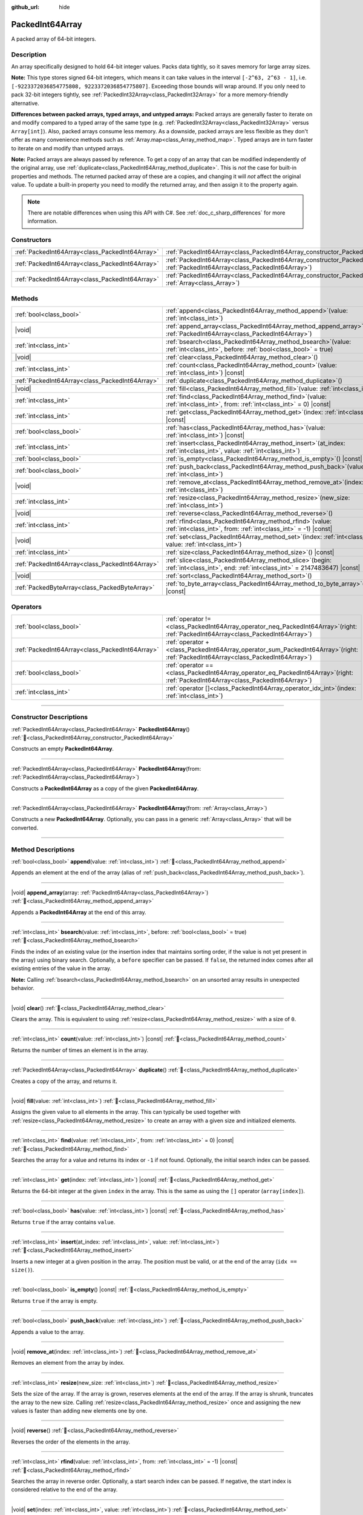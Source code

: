 :github_url: hide

.. DO NOT EDIT THIS FILE!!!
.. Generated automatically from Godot engine sources.
.. Generator: https://github.com/godotengine/godot/tree/master/doc/tools/make_rst.py.
.. XML source: https://github.com/godotengine/godot/tree/master/doc/classes/PackedInt64Array.xml.

.. _class_PackedInt64Array:

PackedInt64Array
================

A packed array of 64-bit integers.

.. rst-class:: classref-introduction-group

Description
-----------

An array specifically designed to hold 64-bit integer values. Packs data tightly, so it saves memory for large array sizes.

\ **Note:** This type stores signed 64-bit integers, which means it can take values in the interval ``[-2^63, 2^63 - 1]``, i.e. ``[-9223372036854775808, 9223372036854775807]``. Exceeding those bounds will wrap around. If you only need to pack 32-bit integers tightly, see :ref:`PackedInt32Array<class_PackedInt32Array>` for a more memory-friendly alternative.

\ **Differences between packed arrays, typed arrays, and untyped arrays:** Packed arrays are generally faster to iterate on and modify compared to a typed array of the same type (e.g. :ref:`PackedInt32Array<class_PackedInt32Array>` versus ``Array[int]``). Also, packed arrays consume less memory. As a downside, packed arrays are less flexible as they don't offer as many convenience methods such as :ref:`Array.map<class_Array_method_map>`. Typed arrays are in turn faster to iterate on and modify than untyped arrays.

\ **Note:** Packed arrays are always passed by reference. To get a copy of an array that can be modified independently of the original array, use :ref:`duplicate<class_PackedInt64Array_method_duplicate>`. This is *not* the case for built-in properties and methods. The returned packed array of these are a copies, and changing it will *not* affect the original value. To update a built-in property you need to modify the returned array, and then assign it to the property again.

.. note::

	There are notable differences when using this API with C#. See :ref:`doc_c_sharp_differences` for more information.

.. rst-class:: classref-reftable-group

Constructors
------------

.. table::
   :widths: auto

   +-------------------------------------------------+--------------------------------------------------------------------------------------------------------------------------------------------+
   | :ref:`PackedInt64Array<class_PackedInt64Array>` | :ref:`PackedInt64Array<class_PackedInt64Array_constructor_PackedInt64Array>`\ (\ )                                                         |
   +-------------------------------------------------+--------------------------------------------------------------------------------------------------------------------------------------------+
   | :ref:`PackedInt64Array<class_PackedInt64Array>` | :ref:`PackedInt64Array<class_PackedInt64Array_constructor_PackedInt64Array>`\ (\ from\: :ref:`PackedInt64Array<class_PackedInt64Array>`\ ) |
   +-------------------------------------------------+--------------------------------------------------------------------------------------------------------------------------------------------+
   | :ref:`PackedInt64Array<class_PackedInt64Array>` | :ref:`PackedInt64Array<class_PackedInt64Array_constructor_PackedInt64Array>`\ (\ from\: :ref:`Array<class_Array>`\ )                       |
   +-------------------------------------------------+--------------------------------------------------------------------------------------------------------------------------------------------+

.. rst-class:: classref-reftable-group

Methods
-------

.. table::
   :widths: auto

   +-------------------------------------------------+------------------------------------------------------------------------------------------------------------------------------------------+
   | :ref:`bool<class_bool>`                         | :ref:`append<class_PackedInt64Array_method_append>`\ (\ value\: :ref:`int<class_int>`\ )                                                 |
   +-------------------------------------------------+------------------------------------------------------------------------------------------------------------------------------------------+
   | |void|                                          | :ref:`append_array<class_PackedInt64Array_method_append_array>`\ (\ array\: :ref:`PackedInt64Array<class_PackedInt64Array>`\ )           |
   +-------------------------------------------------+------------------------------------------------------------------------------------------------------------------------------------------+
   | :ref:`int<class_int>`                           | :ref:`bsearch<class_PackedInt64Array_method_bsearch>`\ (\ value\: :ref:`int<class_int>`, before\: :ref:`bool<class_bool>` = true\ )      |
   +-------------------------------------------------+------------------------------------------------------------------------------------------------------------------------------------------+
   | |void|                                          | :ref:`clear<class_PackedInt64Array_method_clear>`\ (\ )                                                                                  |
   +-------------------------------------------------+------------------------------------------------------------------------------------------------------------------------------------------+
   | :ref:`int<class_int>`                           | :ref:`count<class_PackedInt64Array_method_count>`\ (\ value\: :ref:`int<class_int>`\ ) |const|                                           |
   +-------------------------------------------------+------------------------------------------------------------------------------------------------------------------------------------------+
   | :ref:`PackedInt64Array<class_PackedInt64Array>` | :ref:`duplicate<class_PackedInt64Array_method_duplicate>`\ (\ )                                                                          |
   +-------------------------------------------------+------------------------------------------------------------------------------------------------------------------------------------------+
   | |void|                                          | :ref:`fill<class_PackedInt64Array_method_fill>`\ (\ value\: :ref:`int<class_int>`\ )                                                     |
   +-------------------------------------------------+------------------------------------------------------------------------------------------------------------------------------------------+
   | :ref:`int<class_int>`                           | :ref:`find<class_PackedInt64Array_method_find>`\ (\ value\: :ref:`int<class_int>`, from\: :ref:`int<class_int>` = 0\ ) |const|           |
   +-------------------------------------------------+------------------------------------------------------------------------------------------------------------------------------------------+
   | :ref:`int<class_int>`                           | :ref:`get<class_PackedInt64Array_method_get>`\ (\ index\: :ref:`int<class_int>`\ ) |const|                                               |
   +-------------------------------------------------+------------------------------------------------------------------------------------------------------------------------------------------+
   | :ref:`bool<class_bool>`                         | :ref:`has<class_PackedInt64Array_method_has>`\ (\ value\: :ref:`int<class_int>`\ ) |const|                                               |
   +-------------------------------------------------+------------------------------------------------------------------------------------------------------------------------------------------+
   | :ref:`int<class_int>`                           | :ref:`insert<class_PackedInt64Array_method_insert>`\ (\ at_index\: :ref:`int<class_int>`, value\: :ref:`int<class_int>`\ )               |
   +-------------------------------------------------+------------------------------------------------------------------------------------------------------------------------------------------+
   | :ref:`bool<class_bool>`                         | :ref:`is_empty<class_PackedInt64Array_method_is_empty>`\ (\ ) |const|                                                                    |
   +-------------------------------------------------+------------------------------------------------------------------------------------------------------------------------------------------+
   | :ref:`bool<class_bool>`                         | :ref:`push_back<class_PackedInt64Array_method_push_back>`\ (\ value\: :ref:`int<class_int>`\ )                                           |
   +-------------------------------------------------+------------------------------------------------------------------------------------------------------------------------------------------+
   | |void|                                          | :ref:`remove_at<class_PackedInt64Array_method_remove_at>`\ (\ index\: :ref:`int<class_int>`\ )                                           |
   +-------------------------------------------------+------------------------------------------------------------------------------------------------------------------------------------------+
   | :ref:`int<class_int>`                           | :ref:`resize<class_PackedInt64Array_method_resize>`\ (\ new_size\: :ref:`int<class_int>`\ )                                              |
   +-------------------------------------------------+------------------------------------------------------------------------------------------------------------------------------------------+
   | |void|                                          | :ref:`reverse<class_PackedInt64Array_method_reverse>`\ (\ )                                                                              |
   +-------------------------------------------------+------------------------------------------------------------------------------------------------------------------------------------------+
   | :ref:`int<class_int>`                           | :ref:`rfind<class_PackedInt64Array_method_rfind>`\ (\ value\: :ref:`int<class_int>`, from\: :ref:`int<class_int>` = -1\ ) |const|        |
   +-------------------------------------------------+------------------------------------------------------------------------------------------------------------------------------------------+
   | |void|                                          | :ref:`set<class_PackedInt64Array_method_set>`\ (\ index\: :ref:`int<class_int>`, value\: :ref:`int<class_int>`\ )                        |
   +-------------------------------------------------+------------------------------------------------------------------------------------------------------------------------------------------+
   | :ref:`int<class_int>`                           | :ref:`size<class_PackedInt64Array_method_size>`\ (\ ) |const|                                                                            |
   +-------------------------------------------------+------------------------------------------------------------------------------------------------------------------------------------------+
   | :ref:`PackedInt64Array<class_PackedInt64Array>` | :ref:`slice<class_PackedInt64Array_method_slice>`\ (\ begin\: :ref:`int<class_int>`, end\: :ref:`int<class_int>` = 2147483647\ ) |const| |
   +-------------------------------------------------+------------------------------------------------------------------------------------------------------------------------------------------+
   | |void|                                          | :ref:`sort<class_PackedInt64Array_method_sort>`\ (\ )                                                                                    |
   +-------------------------------------------------+------------------------------------------------------------------------------------------------------------------------------------------+
   | :ref:`PackedByteArray<class_PackedByteArray>`   | :ref:`to_byte_array<class_PackedInt64Array_method_to_byte_array>`\ (\ ) |const|                                                          |
   +-------------------------------------------------+------------------------------------------------------------------------------------------------------------------------------------------+

.. rst-class:: classref-reftable-group

Operators
---------

.. table::
   :widths: auto

   +-------------------------------------------------+-----------------------------------------------------------------------------------------------------------------------------------------+
   | :ref:`bool<class_bool>`                         | :ref:`operator !=<class_PackedInt64Array_operator_neq_PackedInt64Array>`\ (\ right\: :ref:`PackedInt64Array<class_PackedInt64Array>`\ ) |
   +-------------------------------------------------+-----------------------------------------------------------------------------------------------------------------------------------------+
   | :ref:`PackedInt64Array<class_PackedInt64Array>` | :ref:`operator +<class_PackedInt64Array_operator_sum_PackedInt64Array>`\ (\ right\: :ref:`PackedInt64Array<class_PackedInt64Array>`\ )  |
   +-------------------------------------------------+-----------------------------------------------------------------------------------------------------------------------------------------+
   | :ref:`bool<class_bool>`                         | :ref:`operator ==<class_PackedInt64Array_operator_eq_PackedInt64Array>`\ (\ right\: :ref:`PackedInt64Array<class_PackedInt64Array>`\ )  |
   +-------------------------------------------------+-----------------------------------------------------------------------------------------------------------------------------------------+
   | :ref:`int<class_int>`                           | :ref:`operator []<class_PackedInt64Array_operator_idx_int>`\ (\ index\: :ref:`int<class_int>`\ )                                        |
   +-------------------------------------------------+-----------------------------------------------------------------------------------------------------------------------------------------+

.. rst-class:: classref-section-separator

----

.. rst-class:: classref-descriptions-group

Constructor Descriptions
------------------------

.. _class_PackedInt64Array_constructor_PackedInt64Array:

.. rst-class:: classref-constructor

:ref:`PackedInt64Array<class_PackedInt64Array>` **PackedInt64Array**\ (\ ) :ref:`🔗<class_PackedInt64Array_constructor_PackedInt64Array>`

Constructs an empty **PackedInt64Array**.

.. rst-class:: classref-item-separator

----

.. rst-class:: classref-constructor

:ref:`PackedInt64Array<class_PackedInt64Array>` **PackedInt64Array**\ (\ from\: :ref:`PackedInt64Array<class_PackedInt64Array>`\ )

Constructs a **PackedInt64Array** as a copy of the given **PackedInt64Array**.

.. rst-class:: classref-item-separator

----

.. rst-class:: classref-constructor

:ref:`PackedInt64Array<class_PackedInt64Array>` **PackedInt64Array**\ (\ from\: :ref:`Array<class_Array>`\ )

Constructs a new **PackedInt64Array**. Optionally, you can pass in a generic :ref:`Array<class_Array>` that will be converted.

.. rst-class:: classref-section-separator

----

.. rst-class:: classref-descriptions-group

Method Descriptions
-------------------

.. _class_PackedInt64Array_method_append:

.. rst-class:: classref-method

:ref:`bool<class_bool>` **append**\ (\ value\: :ref:`int<class_int>`\ ) :ref:`🔗<class_PackedInt64Array_method_append>`

Appends an element at the end of the array (alias of :ref:`push_back<class_PackedInt64Array_method_push_back>`).

.. rst-class:: classref-item-separator

----

.. _class_PackedInt64Array_method_append_array:

.. rst-class:: classref-method

|void| **append_array**\ (\ array\: :ref:`PackedInt64Array<class_PackedInt64Array>`\ ) :ref:`🔗<class_PackedInt64Array_method_append_array>`

Appends a **PackedInt64Array** at the end of this array.

.. rst-class:: classref-item-separator

----

.. _class_PackedInt64Array_method_bsearch:

.. rst-class:: classref-method

:ref:`int<class_int>` **bsearch**\ (\ value\: :ref:`int<class_int>`, before\: :ref:`bool<class_bool>` = true\ ) :ref:`🔗<class_PackedInt64Array_method_bsearch>`

Finds the index of an existing value (or the insertion index that maintains sorting order, if the value is not yet present in the array) using binary search. Optionally, a ``before`` specifier can be passed. If ``false``, the returned index comes after all existing entries of the value in the array.

\ **Note:** Calling :ref:`bsearch<class_PackedInt64Array_method_bsearch>` on an unsorted array results in unexpected behavior.

.. rst-class:: classref-item-separator

----

.. _class_PackedInt64Array_method_clear:

.. rst-class:: classref-method

|void| **clear**\ (\ ) :ref:`🔗<class_PackedInt64Array_method_clear>`

Clears the array. This is equivalent to using :ref:`resize<class_PackedInt64Array_method_resize>` with a size of ``0``.

.. rst-class:: classref-item-separator

----

.. _class_PackedInt64Array_method_count:

.. rst-class:: classref-method

:ref:`int<class_int>` **count**\ (\ value\: :ref:`int<class_int>`\ ) |const| :ref:`🔗<class_PackedInt64Array_method_count>`

Returns the number of times an element is in the array.

.. rst-class:: classref-item-separator

----

.. _class_PackedInt64Array_method_duplicate:

.. rst-class:: classref-method

:ref:`PackedInt64Array<class_PackedInt64Array>` **duplicate**\ (\ ) :ref:`🔗<class_PackedInt64Array_method_duplicate>`

Creates a copy of the array, and returns it.

.. rst-class:: classref-item-separator

----

.. _class_PackedInt64Array_method_fill:

.. rst-class:: classref-method

|void| **fill**\ (\ value\: :ref:`int<class_int>`\ ) :ref:`🔗<class_PackedInt64Array_method_fill>`

Assigns the given value to all elements in the array. This can typically be used together with :ref:`resize<class_PackedInt64Array_method_resize>` to create an array with a given size and initialized elements.

.. rst-class:: classref-item-separator

----

.. _class_PackedInt64Array_method_find:

.. rst-class:: classref-method

:ref:`int<class_int>` **find**\ (\ value\: :ref:`int<class_int>`, from\: :ref:`int<class_int>` = 0\ ) |const| :ref:`🔗<class_PackedInt64Array_method_find>`

Searches the array for a value and returns its index or ``-1`` if not found. Optionally, the initial search index can be passed.

.. rst-class:: classref-item-separator

----

.. _class_PackedInt64Array_method_get:

.. rst-class:: classref-method

:ref:`int<class_int>` **get**\ (\ index\: :ref:`int<class_int>`\ ) |const| :ref:`🔗<class_PackedInt64Array_method_get>`

Returns the 64-bit integer at the given ``index`` in the array. This is the same as using the ``[]`` operator (``array[index]``).

.. rst-class:: classref-item-separator

----

.. _class_PackedInt64Array_method_has:

.. rst-class:: classref-method

:ref:`bool<class_bool>` **has**\ (\ value\: :ref:`int<class_int>`\ ) |const| :ref:`🔗<class_PackedInt64Array_method_has>`

Returns ``true`` if the array contains ``value``.

.. rst-class:: classref-item-separator

----

.. _class_PackedInt64Array_method_insert:

.. rst-class:: classref-method

:ref:`int<class_int>` **insert**\ (\ at_index\: :ref:`int<class_int>`, value\: :ref:`int<class_int>`\ ) :ref:`🔗<class_PackedInt64Array_method_insert>`

Inserts a new integer at a given position in the array. The position must be valid, or at the end of the array (``idx == size()``).

.. rst-class:: classref-item-separator

----

.. _class_PackedInt64Array_method_is_empty:

.. rst-class:: classref-method

:ref:`bool<class_bool>` **is_empty**\ (\ ) |const| :ref:`🔗<class_PackedInt64Array_method_is_empty>`

Returns ``true`` if the array is empty.

.. rst-class:: classref-item-separator

----

.. _class_PackedInt64Array_method_push_back:

.. rst-class:: classref-method

:ref:`bool<class_bool>` **push_back**\ (\ value\: :ref:`int<class_int>`\ ) :ref:`🔗<class_PackedInt64Array_method_push_back>`

Appends a value to the array.

.. rst-class:: classref-item-separator

----

.. _class_PackedInt64Array_method_remove_at:

.. rst-class:: classref-method

|void| **remove_at**\ (\ index\: :ref:`int<class_int>`\ ) :ref:`🔗<class_PackedInt64Array_method_remove_at>`

Removes an element from the array by index.

.. rst-class:: classref-item-separator

----

.. _class_PackedInt64Array_method_resize:

.. rst-class:: classref-method

:ref:`int<class_int>` **resize**\ (\ new_size\: :ref:`int<class_int>`\ ) :ref:`🔗<class_PackedInt64Array_method_resize>`

Sets the size of the array. If the array is grown, reserves elements at the end of the array. If the array is shrunk, truncates the array to the new size. Calling :ref:`resize<class_PackedInt64Array_method_resize>` once and assigning the new values is faster than adding new elements one by one.

.. rst-class:: classref-item-separator

----

.. _class_PackedInt64Array_method_reverse:

.. rst-class:: classref-method

|void| **reverse**\ (\ ) :ref:`🔗<class_PackedInt64Array_method_reverse>`

Reverses the order of the elements in the array.

.. rst-class:: classref-item-separator

----

.. _class_PackedInt64Array_method_rfind:

.. rst-class:: classref-method

:ref:`int<class_int>` **rfind**\ (\ value\: :ref:`int<class_int>`, from\: :ref:`int<class_int>` = -1\ ) |const| :ref:`🔗<class_PackedInt64Array_method_rfind>`

Searches the array in reverse order. Optionally, a start search index can be passed. If negative, the start index is considered relative to the end of the array.

.. rst-class:: classref-item-separator

----

.. _class_PackedInt64Array_method_set:

.. rst-class:: classref-method

|void| **set**\ (\ index\: :ref:`int<class_int>`, value\: :ref:`int<class_int>`\ ) :ref:`🔗<class_PackedInt64Array_method_set>`

Changes the integer at the given index.

.. rst-class:: classref-item-separator

----

.. _class_PackedInt64Array_method_size:

.. rst-class:: classref-method

:ref:`int<class_int>` **size**\ (\ ) |const| :ref:`🔗<class_PackedInt64Array_method_size>`

Returns the number of elements in the array.

.. rst-class:: classref-item-separator

----

.. _class_PackedInt64Array_method_slice:

.. rst-class:: classref-method

:ref:`PackedInt64Array<class_PackedInt64Array>` **slice**\ (\ begin\: :ref:`int<class_int>`, end\: :ref:`int<class_int>` = 2147483647\ ) |const| :ref:`🔗<class_PackedInt64Array_method_slice>`

Returns the slice of the **PackedInt64Array**, from ``begin`` (inclusive) to ``end`` (exclusive), as a new **PackedInt64Array**.

The absolute value of ``begin`` and ``end`` will be clamped to the array size, so the default value for ``end`` makes it slice to the size of the array by default (i.e. ``arr.slice(1)`` is a shorthand for ``arr.slice(1, arr.size())``).

If either ``begin`` or ``end`` are negative, they will be relative to the end of the array (i.e. ``arr.slice(0, -2)`` is a shorthand for ``arr.slice(0, arr.size() - 2)``).

.. rst-class:: classref-item-separator

----

.. _class_PackedInt64Array_method_sort:

.. rst-class:: classref-method

|void| **sort**\ (\ ) :ref:`🔗<class_PackedInt64Array_method_sort>`

Sorts the elements of the array in ascending order.

.. rst-class:: classref-item-separator

----

.. _class_PackedInt64Array_method_to_byte_array:

.. rst-class:: classref-method

:ref:`PackedByteArray<class_PackedByteArray>` **to_byte_array**\ (\ ) |const| :ref:`🔗<class_PackedInt64Array_method_to_byte_array>`

Returns a copy of the data converted to a :ref:`PackedByteArray<class_PackedByteArray>`, where each element have been encoded as 8 bytes.

The size of the new array will be ``int64_array.size() * 8``.

.. rst-class:: classref-section-separator

----

.. rst-class:: classref-descriptions-group

Operator Descriptions
---------------------

.. _class_PackedInt64Array_operator_neq_PackedInt64Array:

.. rst-class:: classref-operator

:ref:`bool<class_bool>` **operator !=**\ (\ right\: :ref:`PackedInt64Array<class_PackedInt64Array>`\ ) :ref:`🔗<class_PackedInt64Array_operator_neq_PackedInt64Array>`

Returns ``true`` if contents of the arrays differ.

.. rst-class:: classref-item-separator

----

.. _class_PackedInt64Array_operator_sum_PackedInt64Array:

.. rst-class:: classref-operator

:ref:`PackedInt64Array<class_PackedInt64Array>` **operator +**\ (\ right\: :ref:`PackedInt64Array<class_PackedInt64Array>`\ ) :ref:`🔗<class_PackedInt64Array_operator_sum_PackedInt64Array>`

Returns a new **PackedInt64Array** with contents of ``right`` added at the end of this array. For better performance, consider using :ref:`append_array<class_PackedInt64Array_method_append_array>` instead.

.. rst-class:: classref-item-separator

----

.. _class_PackedInt64Array_operator_eq_PackedInt64Array:

.. rst-class:: classref-operator

:ref:`bool<class_bool>` **operator ==**\ (\ right\: :ref:`PackedInt64Array<class_PackedInt64Array>`\ ) :ref:`🔗<class_PackedInt64Array_operator_eq_PackedInt64Array>`

Returns ``true`` if contents of both arrays are the same, i.e. they have all equal ints at the corresponding indices.

.. rst-class:: classref-item-separator

----

.. _class_PackedInt64Array_operator_idx_int:

.. rst-class:: classref-operator

:ref:`int<class_int>` **operator []**\ (\ index\: :ref:`int<class_int>`\ ) :ref:`🔗<class_PackedInt64Array_operator_idx_int>`

Returns the :ref:`int<class_int>` at index ``index``. Negative indices can be used to access the elements starting from the end. Using index out of array's bounds will result in an error.

.. |virtual| replace:: :abbr:`virtual (This method should typically be overridden by the user to have any effect.)`
.. |const| replace:: :abbr:`const (This method has no side effects. It doesn't modify any of the instance's member variables.)`
.. |vararg| replace:: :abbr:`vararg (This method accepts any number of arguments after the ones described here.)`
.. |constructor| replace:: :abbr:`constructor (This method is used to construct a type.)`
.. |static| replace:: :abbr:`static (This method doesn't need an instance to be called, so it can be called directly using the class name.)`
.. |operator| replace:: :abbr:`operator (This method describes a valid operator to use with this type as left-hand operand.)`
.. |bitfield| replace:: :abbr:`BitField (This value is an integer composed as a bitmask of the following flags.)`
.. |void| replace:: :abbr:`void (No return value.)`
